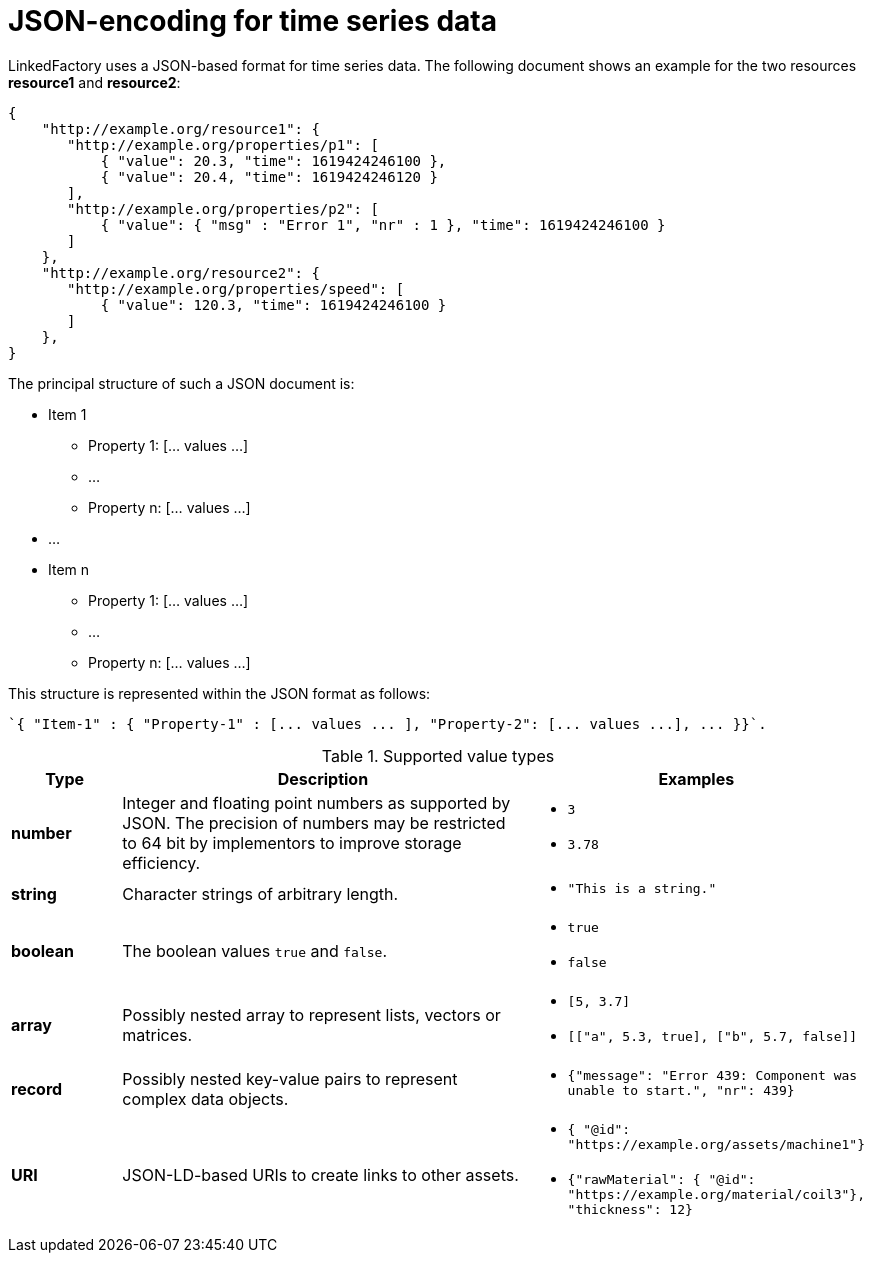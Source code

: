 = JSON-encoding for time series data

LinkedFactory uses a JSON-based format for time series data. The following document shows an example for the two resources *resource1* and *resource2*:

[source,json]
----
{
    "http://example.org/resource1": {
       "http://example.org/properties/p1": [
           { "value": 20.3, "time": 1619424246100 }, 
           { "value": 20.4, "time": 1619424246120 }
       ],
       "http://example.org/properties/p2": [
           { "value": { "msg" : "Error 1", "nr" : 1 }, "time": 1619424246100 }
       ]
    }, 
    "http://example.org/resource2": {
       "http://example.org/properties/speed": [
           { "value": 120.3, "time": 1619424246100 }
       ]
    }, 
}
----

The principal structure of such a JSON document is:

* Item 1
** Property 1: [... values ...]
** ...
** Property n: [... values ...]
* ...
* Item n
** Property 1: [... values ...]
** ...
** Property n: [... values ...]

This structure is represented within the JSON format as follows:

 `{ "Item-1" : { "Property-1" : [... values ... ], "Property-2": [... values ...], ... }}`.

.Supported value types
[cols="1,4,2"]
|===
|Type | Description | Examples

| *number* | Integer and floating point numbers as supported by JSON. The precision of numbers may be restricted to 64 bit by implementors to improve storage efficiency. a| 
* `3`
* `3.78`

| *string* | Character strings of arbitrary length. a| 
* `"This is a string."`

| *boolean* | The boolean values `true` and `false`. a| 
* `true`
* `false`

| *array* | Possibly nested array to represent lists, vectors or matrices. a| 
* `[5, 3.7]`
* `[["a", 5.3, true], ["b", 5.7, false]]`

| *record* | Possibly nested key-value pairs to represent complex data objects. a| 
* `{"message": "Error 439: Component was unable to start.", "nr": 439}`

| *URI* | JSON-LD-based URIs to create links to other assets. a| 
* `{ "@id": "https://example.org/assets/machine1"}`
* `{"rawMaterial": { "@id": "https://example.org/material/coil3"}, "thickness": 12}`

|===